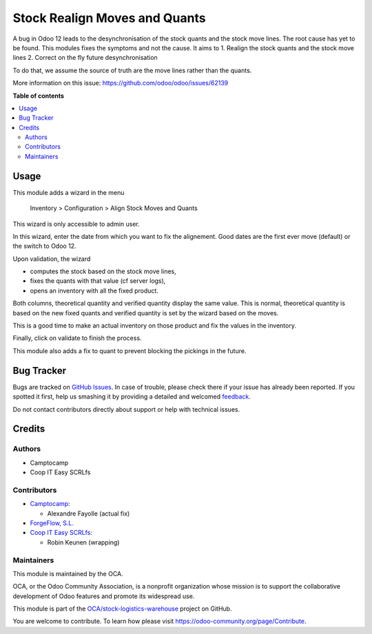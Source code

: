 ==============================
Stock Realign Moves and Quants
==============================

.. !!!!!!!!!!!!!!!!!!!!!!!!!!!!!!!!!!!!!!!!!!!!!!!!!!!!
   !! This file is generated by oca-gen-addon-readme !!
   !! changes will be overwritten.                   !!
   !!!!!!!!!!!!!!!!!!!!!!!!!!!!!!!!!!!!!!!!!!!!!!!!!!!!

.. |badge1| image:: https://img.shields.io/badge/maturity-Beta-yellow.png
    :target: https://odoo-community.org/page/development-status
    :alt: Beta
.. |badge2| image:: https://img.shields.io/badge/licence-AGPL--3-blue.png
    :target: http://www.gnu.org/licenses/agpl-3.0-standalone.html
    :alt: License: AGPL-3
.. |badge3| image:: https://img.shields.io/badge/github-OCA%2Fstock--logistics--warehouse-lightgray.png?logo=github
    :target: https://github.com/OCA/stock-logistics-warehouse/tree/12.0/stock_realign_move_and_quants
    :alt: OCA/stock-logistics-warehouse
.. |badge4| image:: https://img.shields.io/badge/weblate-Translate%20me-F47D42.png
    :target: https://translation.odoo-community.org/projects/stock-logistics-warehouse-12-0/stock-logistics-warehouse-12-0-stock_realign_move_and_quants
    :alt: Translate me on Weblate
.. |badge5| image:: https://img.shields.io/badge/runbot-Try%20me-875A7B.png
    :target: https://runbot.odoo-community.org/runbot/153/12.0
    :alt: Try me on Runbot

|badge1| |badge2| |badge3| |badge4| |badge5| 

A bug in Odoo 12 leads to the desynchronisation of the stock
quants and the stock move lines. The root cause has yet to be found.
This modules fixes the symptoms and not the cause. It aims to
1. Realign the stock quants and the stock move lines
2. Correct on the fly future desynchronisation

To do that, we assume the source of truth are the move lines rather than
the quants.

More information on this issue: https://github.com/odoo/odoo/issues/62139

**Table of contents**

.. contents::
   :local:

Usage
=====

This module adds a wizard in the menu

  Inventory > Configuration > Align Stock Moves and Quants

This wizard is only accessible to admin user.

In this wizard, enter the date from which you want to fix the alignement.
Good dates are the first ever move (default) or the switch to Odoo 12.

Upon validation, the wizard

- computes the stock based on the stock move lines,
- fixes the quants with that value (cf server logs),
- opens an inventory with all the fixed product.

Both columns, theoretical quantity and verified quantity display the same
value. This is normal, theoretical quantity is based on the new fixed
quants and verified quantity is set by the wizard based on the moves.

This is a good time to make an actual inventory on those product and
fix the values in the inventory.

Finally, click on validate to finish the process.

This module also adds a fix to quant to prevent blocking the pickings
in the future.

Bug Tracker
===========

Bugs are tracked on `GitHub Issues <https://github.com/OCA/stock-logistics-warehouse/issues>`_.
In case of trouble, please check there if your issue has already been reported.
If you spotted it first, help us smashing it by providing a detailed and welcomed
`feedback <https://github.com/OCA/stock-logistics-warehouse/issues/new?body=module:%20stock_realign_move_and_quants%0Aversion:%2012.0%0A%0A**Steps%20to%20reproduce**%0A-%20...%0A%0A**Current%20behavior**%0A%0A**Expected%20behavior**>`_.

Do not contact contributors directly about support or help with technical issues.

Credits
=======

Authors
~~~~~~~

* Camptocamp
* Coop IT Easy SCRLfs

Contributors
~~~~~~~~~~~~

* `Camptocamp <https://www.camptocamp.com/en>`_:

  * Alexandre Fayolle (actual fix)

* `ForgeFlow, S.L. <https://www.forgeflow.com>`_
* `Coop IT Easy SCRLfs <https://coopiteasy.be>`_:

  * Robin Keunen (wrapping)

Maintainers
~~~~~~~~~~~

This module is maintained by the OCA.

.. image:: https://odoo-community.org/logo.png
   :alt: Odoo Community Association
   :target: https://odoo-community.org

OCA, or the Odoo Community Association, is a nonprofit organization whose
mission is to support the collaborative development of Odoo features and
promote its widespread use.

This module is part of the `OCA/stock-logistics-warehouse <https://github.com/OCA/stock-logistics-warehouse/tree/12.0/stock_realign_move_and_quants>`_ project on GitHub.

You are welcome to contribute. To learn how please visit https://odoo-community.org/page/Contribute.

